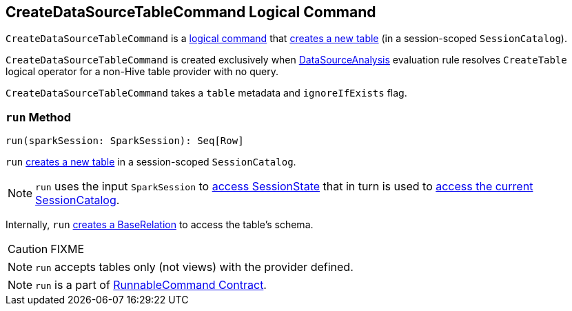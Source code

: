 == [[CreateDataSourceTableCommand]] CreateDataSourceTableCommand Logical Command

`CreateDataSourceTableCommand` is a link:spark-sql-LogicalPlan-RunnableCommand.adoc[logical command] that <<run, creates a new table>> (in a session-scoped `SessionCatalog`).

`CreateDataSourceTableCommand` is created exclusively when link:spark-sql-SessionState.adoc#DataSourceAnalysis[DataSourceAnalysis] evaluation rule resolves `CreateTable` logical operator for a non-Hive table provider with no query.

`CreateDataSourceTableCommand` takes a `table` metadata and `ignoreIfExists` flag.

=== [[run]] `run` Method

[source, scala]
----
run(sparkSession: SparkSession): Seq[Row]
----

`run` link:spark-sql-SessionCatalog.adoc#createTable[creates a new table] in a session-scoped `SessionCatalog`.

NOTE: `run` uses the input `SparkSession` to link:spark-sql-SparkSession.adoc#sessionState[access SessionState] that in turn is used to link:spark-sql-SessionState.adoc#catalog[access the current SessionCatalog].

Internally, `run` link:spark-sql-DataSource.adoc#resolveRelation[creates a BaseRelation] to access the table's schema.

CAUTION: FIXME

NOTE: `run` accepts tables only (not views) with the provider defined.

NOTE: `run` is a part of link:spark-sql-LogicalPlan-RunnableCommand.adoc#run[RunnableCommand Contract].
